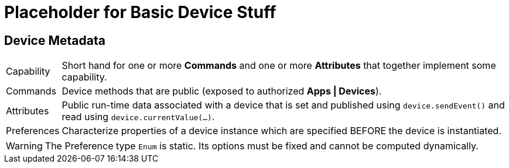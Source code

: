 = Placeholder for Basic Device Stuff

== Device Metadata

[horizontal]
Capability:: Short hand for one or more *Commands* and one or more *Attributes* that together implement some capability.

Commands:: Device methods that are public (exposed to authorized *Apps | Devices*).

Attributes:: Public run-time data associated with a device that is set and published using `device.sendEvent()` and read using `device.currentValue(...)`.

Preferences:: Characterize properties of a device instance which are specified BEFORE the device is instantiated.

WARNING: The Preference type `Enum` is static. Its options must be fixed and cannot be computed dynamically.

